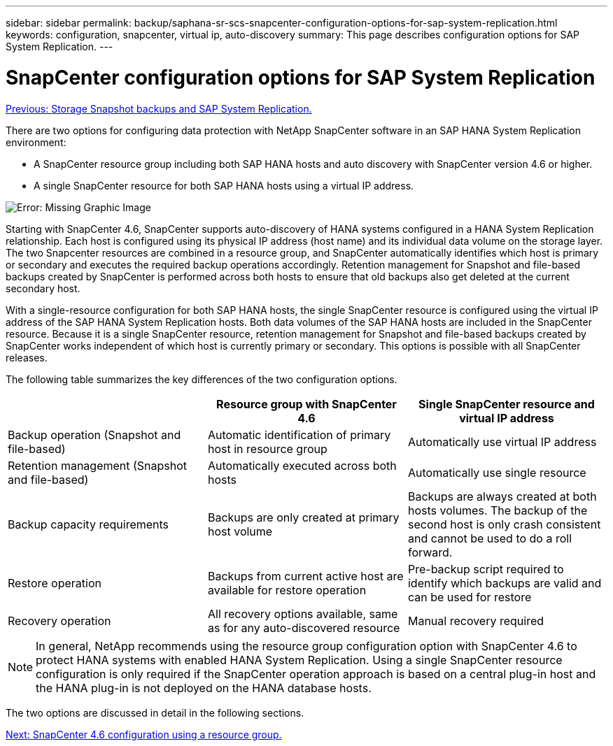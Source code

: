 ---
sidebar: sidebar
permalink: backup/saphana-sr-scs-snapcenter-configuration-options-for-sap-system-replication.html
keywords: configuration, snapcenter, virtual ip, auto-discovery
summary: This page describes configuration options for SAP System Replication.
---

= SnapCenter configuration options for SAP System Replication
:hardbreaks:
:nofooter:
:icons: font
:linkattrs:
:imagesdir: ./../media/

//
// This file was created with NDAC Version 2.0 (August 17, 2020)
//
// 2022-01-10 18:20:17.317165
//

link:saphana-sr-scs-storage-snapshot-backups-and-sap-system-replication.html[Previous: Storage Snapshot backups and SAP System Replication.]

There are two options for configuring data protection with NetApp SnapCenter software in an SAP HANA System Replication environment:

* A SnapCenter resource group including both SAP HANA hosts and auto discovery with SnapCenter version 4.6 or higher.
* A single SnapCenter resource for both SAP HANA hosts using a virtual IP address.

image:saphana-sr-scs-image5.png[Error: Missing Graphic Image]

Starting with SnapCenter 4.6, SnapCenter supports auto-discovery of HANA systems configured in a HANA System Replication relationship. Each host is configured using its physical IP address (host name) and its individual data volume on the storage layer. The two Snapcenter resources are combined in a resource group, and SnapCenter automatically identifies which host is primary or secondary and executes the required backup operations accordingly. Retention management for Snapshot and file-based backups created by SnapCenter is performed across both hosts to ensure that old backups also get deleted at the current secondary host.

With a single-resource configuration for both SAP HANA hosts, the single SnapCenter resource is configured using the virtual IP address of the SAP HANA System Replication hosts. Both data volumes of the SAP HANA hosts are included in the SnapCenter resource. Because it is a single SnapCenter resource, retention management for Snapshot and file-based backups created by SnapCenter works independent of which host is currently primary or secondary. This options is possible with all SnapCenter releases.

The following table summarizes the key differences of the two configuration options.

|===
| |Resource group with SnapCenter 4.6  |Single SnapCenter resource and virtual IP address

|Backup operation (Snapshot and file-based)
|Automatic identification of primary host in resource group
|Automatically use virtual IP address
|Retention management (Snapshot and file-based)
|Automatically executed across both hosts
|Automatically use single resource
|Backup capacity requirements
|Backups are only created at primary host volume
|Backups are always created at both hosts volumes. The backup of the second host is only crash consistent and cannot be used to do a roll forward.
|Restore operation
|Backups from current active host are available for restore operation
|Pre-backup script required to identify which backups are valid and can be used for restore
|Recovery operation
|All recovery options available, same as for any auto-discovered resource
|Manual recovery required
|===

NOTE: In general, NetApp recommends using the resource group configuration option with SnapCenter 4.6 to protect HANA systems with enabled HANA System Replication. Using a single SnapCenter resource configuration is only required if the SnapCenter operation approach is based on a central plug-in host and the HANA plug-in is not deployed on the HANA database hosts.

The two options are discussed in detail in the following sections.

link:saphana-sr-scs-snapcenter-4.6-configuration-using-a-resource-group.html[Next: SnapCenter 4.6 configuration using a resource group.]
